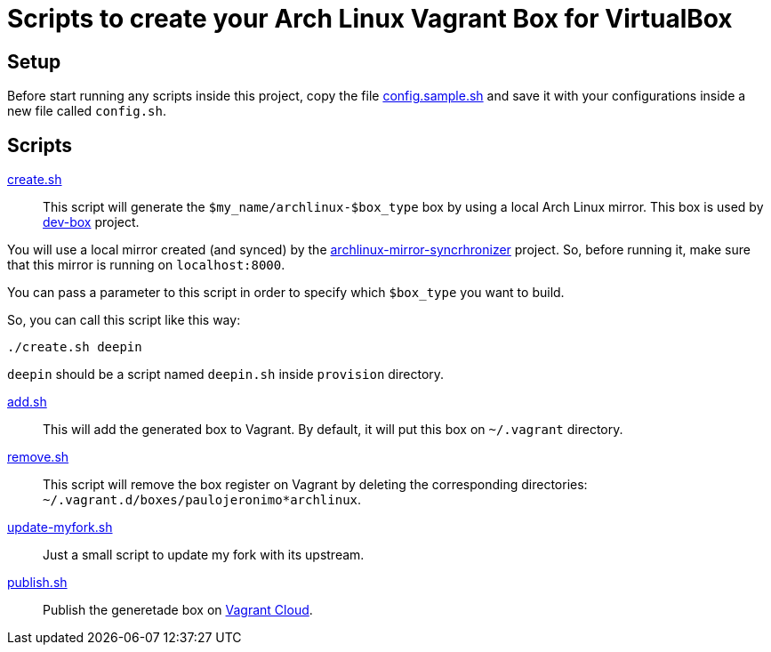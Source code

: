 = Scripts to create your Arch Linux Vagrant Box for VirtualBox

== Setup

Before start running any scripts inside this
project, copy the file link:config.sample.sh[]
and save it with your configurations inside a new
file called `config.sh`.

== Scripts

link:create.sh[]::

This script will generate the
`$my_name/archlinux-$box_type` box by using a
local Arch Linux mirror.
This box is used by
https://github.com/paulojeronimo/dev-box[
dev-box^] project.

You will use a local mirror created (and synced)
by the
https://github.com/paulojeronimo/archlinux-mirror-synchronizer[
archlinux-mirror-syncrhronizer^] project.
So, before running it, make sure that this mirror
is running on `localhost:8000`.

You can pass a parameter to this script in order
to specify which `$box_type` you want to build.

So, you can call this script like this way:

----
./create.sh deepin
----

`deepin` should be a script named `deepin.sh`
inside `provision` directory.

link:add.sh[]::

This will add the generated box to Vagrant.
By default, it will put this box on `~/.vagrant`
directory.

link:remove.sh[]::

This script will remove the box register on
Vagrant by deleting the corresponding directories:
`~/.vagrant.d/boxes/paulojeronimo*archlinux`.

link:update-myfork.sh[]::

Just a small script to update my fork with its
upstream.

link:publish.sh[]::

Publish the generetade box on
https://app.vagrantup.com/[Vagrant Cloud^].
